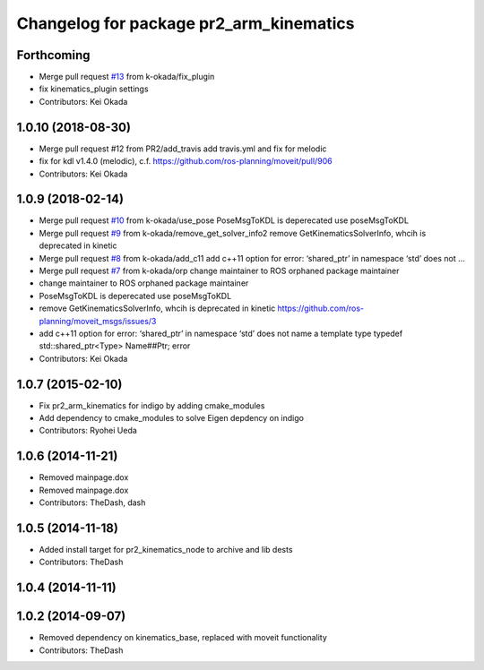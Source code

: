 ^^^^^^^^^^^^^^^^^^^^^^^^^^^^^^^^^^^^^^^^
Changelog for package pr2_arm_kinematics
^^^^^^^^^^^^^^^^^^^^^^^^^^^^^^^^^^^^^^^^

Forthcoming
-----------
* Merge pull request `#13 <https://github.com/PR2/pr2_kinematics/issues/13>`_ from k-okada/fix_plugin
* fix kinematics_plugin settings
* Contributors: Kei Okada

1.0.10 (2018-08-30)
-------------------
* Merge pull request #12 from PR2/add_travis
  add travis.yml and fix for melodic
* fix for kdl v1.4.0 (melodic), c.f. https://github.com/ros-planning/moveit/pull/906
* Contributors: Kei Okada

1.0.9 (2018-02-14)
------------------
* Merge pull request `#10 <https://github.com/pr2/pr2_kinematics/issues/10>`_ from k-okada/use_pose
  PoseMsgToKDL is deperecated use poseMsgToKDL
* Merge pull request `#9 <https://github.com/pr2/pr2_kinematics/issues/9>`_ from k-okada/remove_get_solver_info2
  remove GetKinematicsSolverInfo, whcih is deprecated in kinetic
* Merge pull request `#8 <https://github.com/pr2/pr2_kinematics/issues/8>`_ from k-okada/add_c11
  add c++11 option for error: ‘shared_ptr’ in namespace ‘std’ does not …
* Merge pull request `#7 <https://github.com/pr2/pr2_kinematics/issues/7>`_ from k-okada/orp
  change maintainer to ROS orphaned package maintainer
* change maintainer to ROS orphaned package maintainer
* PoseMsgToKDL is deperecated use poseMsgToKDL
* remove GetKinematicsSolverInfo, whcih is deprecated in kinetic https://github.com/ros-planning/moveit_msgs/issues/3
* add c++11 option for error: ‘shared_ptr’ in namespace ‘std’ does not name a template type typedef std::shared_ptr<Type> Name##Ptr; error
* Contributors: Kei Okada

1.0.7 (2015-02-10)
------------------
* Fix pr2_arm_kinematics for indigo by adding cmake_modules
* Add dependency to cmake_modules to solve Eigen depdency on indigo
* Contributors: Ryohei Ueda

1.0.6 (2014-11-21)
------------------
* Removed mainpage.dox
* Removed mainpage.dox
* Contributors: TheDash, dash

1.0.5 (2014-11-18)
------------------
* Added install target for pr2_kinematics_node to archive and lib dests
* Contributors: TheDash

1.0.4 (2014-11-11)
------------------

1.0.2 (2014-09-07)
------------------
* Removed dependency on kinematics_base, replaced with moveit functionality
* Contributors: TheDash
